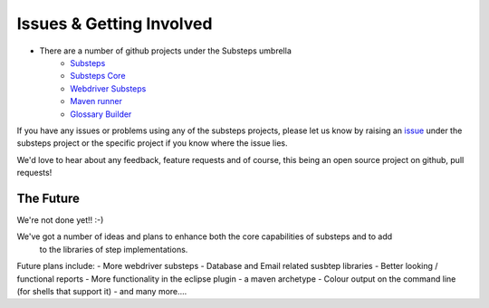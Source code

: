 Issues & Getting Involved
=========================

- There are a number of github projects under the Substeps umbrella
   - `Substeps <https://github.com/technophobia/substeps>`_
   - `Substeps Core <https://github.com/technophobia/substeps-core>`_
   - `Webdriver Substeps <https://github.com/technophobia/substeps-webdriver>`_
   - `Maven runner <https://github.com/technophobia/substeps-runner>`_
   - `Glossary Builder <https://github.com/technophobia/substeps-glossary>`_

If you have any issues or problems using any of the substeps projects, please let us know by raising an `issue <https://github.com/technophobia/substeps/issues>`_ under the substeps project or the specific project if you know where the issue lies. 

We'd love to hear about any feedback, feature requests and of course, this being an open source project on github, pull requests!

The Future
----------

We're not done yet!! :-)

We've got a number of ideas and plans to enhance both the core capabilities of substeps and to add
 to the libraries of step implementations.
 
Future plans include:
- More webdriver substeps
- Database and Email related susbtep libraries
- Better looking / functional reports
- More functionality in the eclipse plugin
- a maven archetype
- Colour output on the command line (for shells that support it)
- and many more....